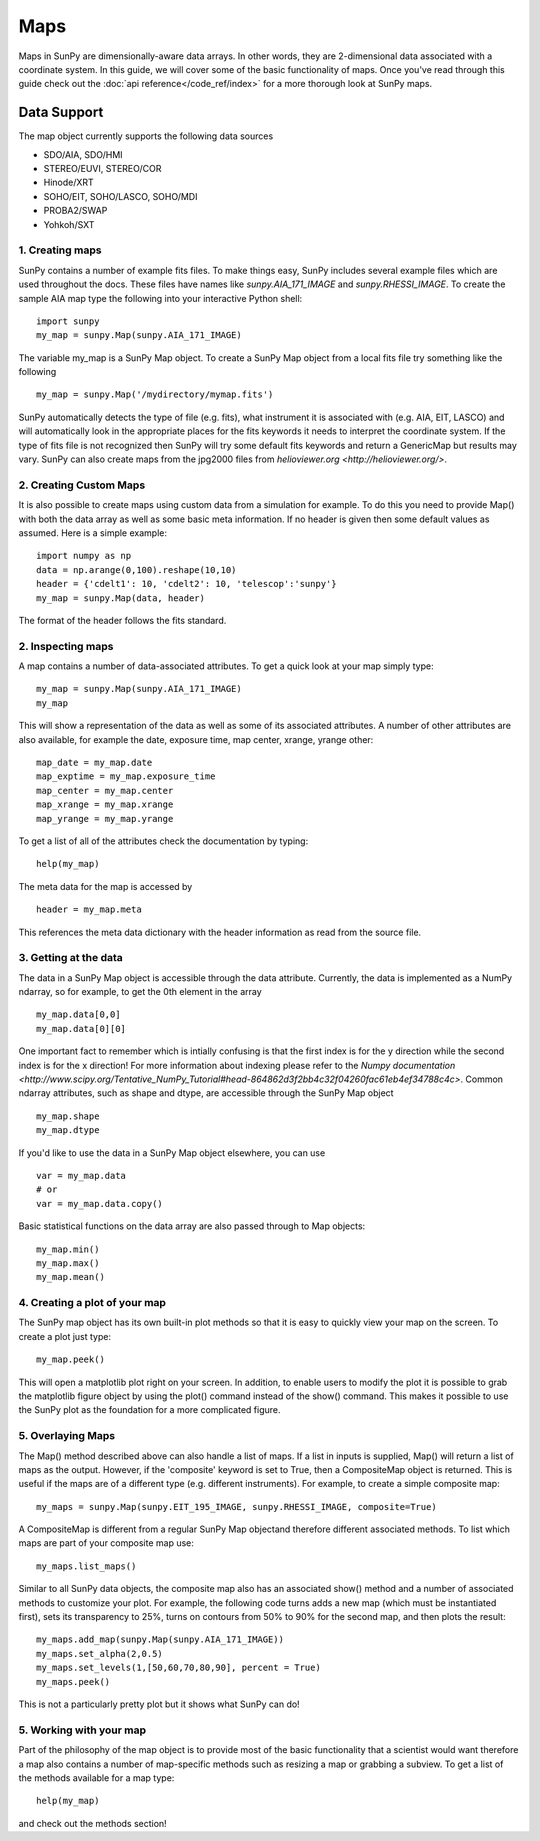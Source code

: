 ====
Maps
====

Maps in SunPy are dimensionally-aware data arrays. 
In other words, they are 2-dimensional data associated with a coordinate system. 
In this guide, we will cover some of the basic functionality of maps. 
Once you've read through this guide check out the :doc:`api reference</code_ref/index>` for a more thorough look at SunPy maps.

------------
Data Support
------------
The map object currently supports the following data sources

- SDO/AIA, SDO/HMI
- STEREO/EUVI, STEREO/COR
- Hinode/XRT
- SOHO/EIT, SOHO/LASCO, SOHO/MDI
- PROBA2/SWAP
- Yohkoh/SXT

1. Creating maps
----------------
SunPy contains a number of example fits files. 
To make things easy, SunPy includes several example files which are used throughout the docs. 
These files have names like `sunpy.AIA_171_IMAGE` and `sunpy.RHESSI_IMAGE`.
To create the sample AIA map type the following into your interactive Python shell::

    import sunpy
    my_map = sunpy.Map(sunpy.AIA_171_IMAGE)

The variable my_map is a SunPy Map object. To create a SunPy Map object from a local fits file try something like the following ::

    my_map = sunpy.Map('/mydirectory/mymap.fits')

SunPy automatically detects the type of file (e.g. fits), what instrument it is 
associated with (e.g. AIA, EIT, LASCO) and will automatically look in the appropriate places for the fits
keywords it needs to interpret the coordinate system. If the type of fits file 
is not recognized then SunPy will try some default fits keywords and return a GenericMap but results
may vary. SunPy can also create maps from the jpg2000 files from
`helioviewer.org <http://helioviewer.org/>`.

2. Creating Custom Maps
-----------------------
It is also possible to create maps using custom data from a simulation for example. To do this you
need to provide Map() with both the data array as well as some basic meta information. If no
header is given then some default values as assumed. Here is a simple example::

    import numpy as np
    data = np.arange(0,100).reshape(10,10)
    header = {'cdelt1': 10, 'cdelt2': 10, 'telescop':'sunpy'}
    my_map = sunpy.Map(data, header)

The format of the header follows the fits standard.

2. Inspecting maps
------------------
A map contains a number of data-associated attributes. To get a quick look at your map simply
type::

    my_map = sunpy.Map(sunpy.AIA_171_IMAGE)
    my_map
    
This will show a representation of the data as well as some of its associated
attributes. A number of other attributes are also available, for example the date, 
exposure time, map center, xrange, yrange
other::

    map_date = my_map.date
    map_exptime = my_map.exposure_time
    map_center = my_map.center
    map_xrange = my_map.xrange
    map_yrange = my_map.yrange
    
To get a list of all of the attributes check the documentation by typing::

    help(my_map)
    
The meta data for the map is accessed by ::

    header = my_map.meta
    
This references the meta data dictionary with the header information as read from the source
file. 

3. Getting at the data
----------------------
The data in a SunPy Map object is accessible through the data attribute. 
Currently, the data is implemented as a NumPy ndarray, so for example, to get 
the 0th element in the array ::

    my_map.data[0,0]
    my_map.data[0][0]
    
One important fact to remember which is intially confusing is that the first index is for the 
y direction while the second index is for the x direction! For more information about indexing 
please refer to the `Numpy documentation <http://www.scipy.org/Tentative_NumPy_Tutorial#head-864862d3f2bb4c32f04260fac61eb4ef34788c4c>`.
Common ndarray attributes, such as shape and dtype, are accessible through the SunPy Map object ::

    my_map.shape
    my_map.dtype

If you'd like to use the data in a SunPy Map object elsewhere, you can use ::

    var = my_map.data
    # or
    var = my_map.data.copy()
    
Basic statistical functions on the data array are also passed through to Map objects::

    my_map.min()
    my_map.max()
    my_map.mean()

4. Creating a plot of your map
------------------------------
The SunPy map object has its own built-in plot methods so that it is easy to
quickly view your map on the screen. To create a plot just type::

    my_map.peek()
    
This will open a matplotlib plot right on your screen.
In addition, to enable users to modify the plot it is possible to grab the
matplotlib figure object by using the plot() command instead of the show() 
command. This makes it possible to use the SunPy plot as the foundation for a 
more complicated figure.

5. Overlaying Maps
------------------
The Map() method described above can also handle a list of maps. If a list in inputs
is supplied, Map() will return a list of maps as the output.  However, if the
'composite' keyword is set to True, then a CompositeMap object is returned.  This is useful if the maps are
of a different type (e.g. different instruments).  For example, to create a simple composite map::

    my_maps = sunpy.Map(sunpy.EIT_195_IMAGE, sunpy.RHESSI_IMAGE, composite=True)

A CompositeMap is different from a regular SunPy Map objectand therefore different associated methods.
To list which maps are part of your composite map use::

    my_maps.list_maps()

Similar to all SunPy data objects, the composite map also has an associated show() method and a 
number of associated methods to customize your plot. For example, the following code turns 
adds a new map (which must be instantiated first), sets its transparency to 25%, turns on contours from 50% to 90% for the second map, 
and then plots the result::

    my_maps.add_map(sunpy.Map(sunpy.AIA_171_IMAGE))
    my_maps.set_alpha(2,0.5)
    my_maps.set_levels(1,[50,60,70,80,90], percent = True)
    my_maps.peek()

This is not a particularly pretty plot but it shows what SunPy can do!

5. Working with your map
------------------------
Part of the philosophy of the map object is to provide most of the basic
functionality that a scientist would want therefore a map also contains a number
of map-specific methods such as resizing a map or grabbing a subview. To get 
a list of the methods available for a map type::

    help(my_map)
    
and check out the methods section!

